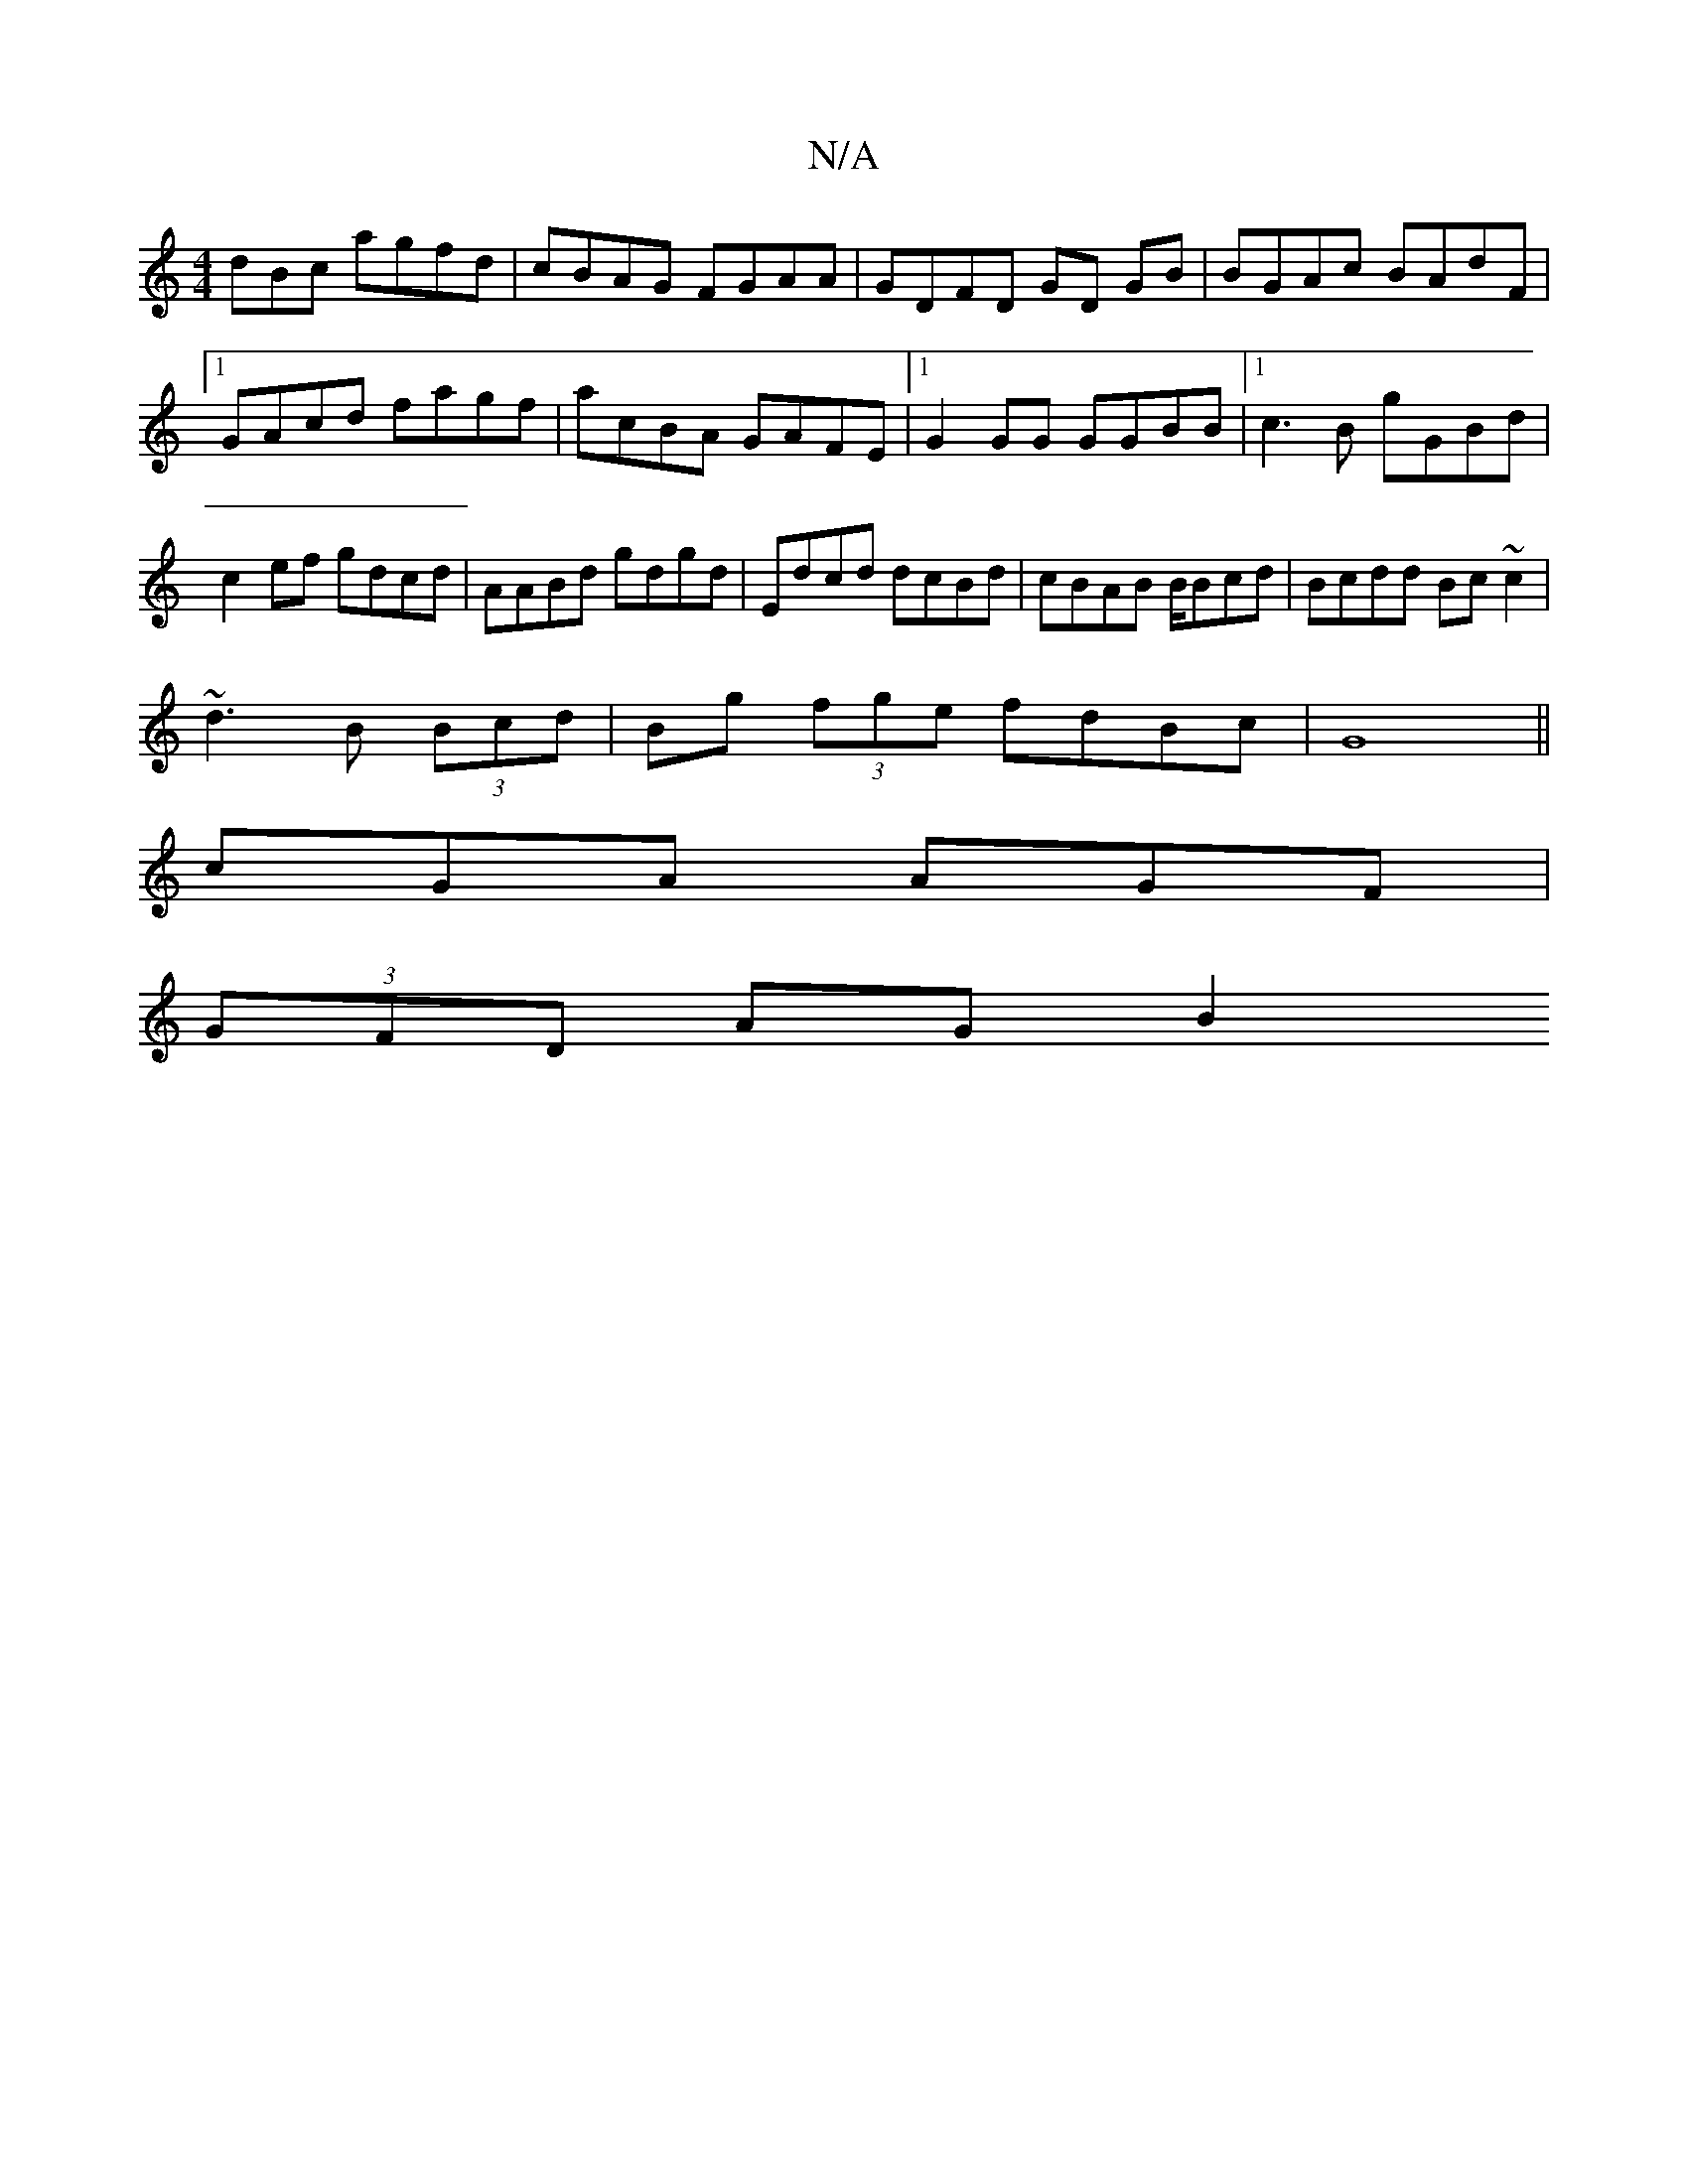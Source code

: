 X:1
T:N/A
M:4/4
R:N/A
K:Cmajor
dBc agfd|cBAG FGAA|GDFD GD GB|BGAc BAdF|1 GAcd fagf | acBA GAFE|1 G2 GG GGBB|1 c3B gGBd|c2ef gdcd|AABd gdgd | Edcd dcBd|cBAB B/Bcd|Bcdd Bc~c2|
~d3 B (3Bcd | Bg (3fge fdBc | G8||
cGA AGF |
(3GFD AG B2 